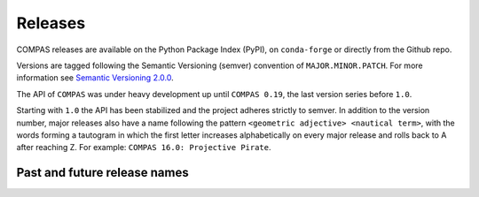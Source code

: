 ********************************************************************************
Releases
********************************************************************************

.. rst-class:: lead

COMPAS releases are available on the Python Package Index (PyPI), on ``conda-forge``
or directly from the Github repo.

Versions are tagged following the Semantic Versioning (semver) convention of ``MAJOR.MINOR.PATCH``.
For more information see `Semantic Versioning 2.0.0 <https://semver.org/>`_.

The API of ``COMPAS`` was under heavy development up until ``COMPAS 0.19``,
the last version series before ``1.0``.

Starting with ``1.0`` the API has been stabilized and the project adheres strictly to
semver. In addition to the version number, major releases also have a name
following the pattern ``<geometric adjective> <nautical term>``, with the words
forming a tautogram in which the first letter increases alphabetically on every major
release and rolls back to A after reaching Z. For example: ``COMPAS 16.0: Projective Pirate``.

Past and future release names
=============================

===========  ===================  =============
Version      Code name            Release date
-----------  -------------------  ------------
COMPAS 1.0   Affine Anchor        2021-01-18
===========  ===================  =============
